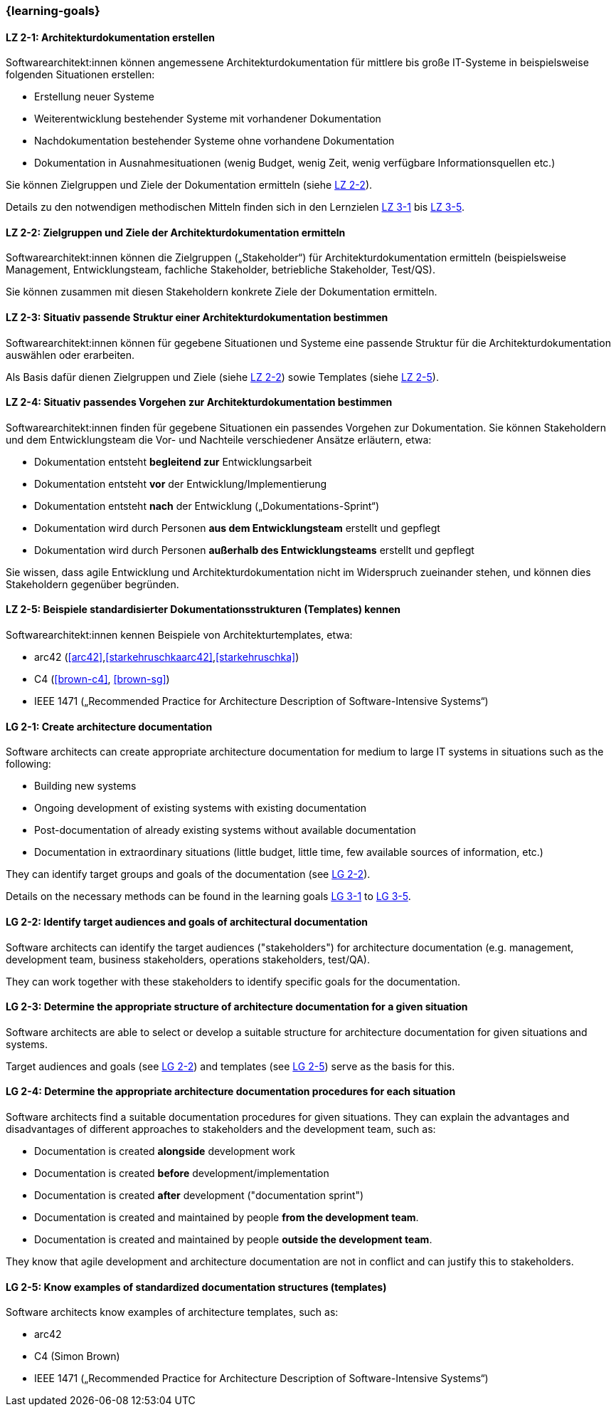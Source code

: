 === {learning-goals}

// tag::DE[]
[[LZ-2-1]]
==== LZ 2-1: Architekturdokumentation erstellen

Softwarearchitekt:innen können angemessene Architekturdokumentation für mittlere bis große IT-Systeme in beispielsweise folgenden Situationen erstellen:

* Erstellung neuer Systeme
* Weiterentwicklung bestehender Systeme mit vorhandener Dokumentation
* Nachdokumentation bestehender Systeme ohne vorhandene Dokumentation
* Dokumentation in Ausnahmesituationen (wenig Budget, wenig Zeit, wenig verfügbare Informationsquellen etc.)

Sie können Zielgruppen und Ziele der Dokumentation ermitteln (siehe <<LZ-2-2, LZ 2-2>>).

Details zu den notwendigen methodischen Mitteln finden sich in den Lernzielen <<LZ-3-1,LZ 3-1>> bis <<LZ-3-5, LZ 3-5>>.

[[LZ-2-2]]
==== LZ 2-2: Zielgruppen und Ziele der Architekturdokumentation ermitteln

Softwarearchitekt:innen können die Zielgruppen („Stakeholder“) für Architekturdokumentation ermitteln
(beispielsweise Management, Entwicklungsteam, fachliche Stakeholder, betriebliche Stakeholder, Test/QS).

Sie können zusammen mit diesen Stakeholdern konkrete Ziele der Dokumentation ermitteln.


[[LZ-2-3]]
==== LZ 2-3: Situativ passende Struktur einer Architekturdokumentation bestimmen

Softwarearchitekt:innen können für gegebene Situationen und Systeme eine passende Struktur für die Architekturdokumentation auswählen oder erarbeiten.

Als Basis dafür dienen Zielgruppen und Ziele (siehe <<LZ-2-2, LZ 2-2>>) sowie Templates (siehe <<LZ-2-5, LZ 2-5>>).

[[LZ-2-4]]
==== LZ 2-4: Situativ passendes Vorgehen zur Architekturdokumentation bestimmen

Softwarearchitekt:innen finden für gegebene Situationen ein passendes Vorgehen zur Dokumentation.
Sie können Stakeholdern und dem Entwicklungsteam die Vor- und Nachteile verschiedener Ansätze erläutern, etwa:

* Dokumentation entsteht **begleitend zur** Entwicklungsarbeit
* Dokumentation entsteht **vor** der Entwicklung/Implementierung
* Dokumentation entsteht **nach** der Entwicklung („Dokumentations-Sprint“)
* Dokumentation wird durch Personen **aus dem Entwicklungsteam** erstellt und gepflegt
* Dokumentation wird durch Personen **außerhalb des Entwicklungsteams** erstellt und gepflegt

Sie wissen, dass agile Entwicklung und Architekturdokumentation nicht im Widerspruch zueinander stehen, und können dies Stakeholdern gegenüber begründen.


[[LZ-2-5]]
==== LZ 2-5: Beispiele standardisierter Dokumentationsstrukturen (Templates) kennen

Softwarearchitekt:innen kennen Beispiele von Architekturtemplates, etwa:

* arc42 (<<arc42>>,<<starkehruschkaarc42>>,<<starkehruschka>>)
* C4 (<<brown-c4>>, <<brown-sg>>)
* IEEE 1471 („Recommended Practice for Architecture Description of Software-Intensive Systems“)

// end::DE[]


// tag::EN[]

[[LG-2-1]]
==== LG 2-1: Create architecture documentation

Software architects can create appropriate architecture documentation for medium to large IT systems in situations such as the following:

* Building new systems
* Ongoing development of existing systems with existing documentation
* Post-documentation of already existing systems without available documentation
* Documentation in extraordinary situations (little budget, little time, few available sources of information, etc.)

They can identify target groups and goals of the documentation (see <<LG-2-2, LG 2-2>>).

Details on the necessary methods can be found in the learning goals <<LG-3-1,LG 3-1>> to <<LG-3-5, LG 3-5>>.

[[LG-2-2]]
==== LG 2-2: Identify target audiences and goals of architectural documentation

Software architects can identify the target audiences ("stakeholders") for architecture documentation
(e.g. management, development team, business stakeholders, operations stakeholders, test/QA).

They can work together with these stakeholders to identify specific goals for the documentation.

[[LG-2-3]]
==== LG 2-3: Determine the appropriate structure of architecture documentation for a given situation

Software architects are able to select or develop a suitable structure for architecture documentation for given situations and systems.

Target audiences and goals (see <<LG-2-2, LG 2-2>>) and templates (see <<LG-2-5, LG 2-5>>) serve as the basis for this.

[[LG-2-4]]
==== LG 2-4: Determine the appropriate architecture documentation procedures for each situation

Software architects find a suitable documentation procedures for given situations.
They can explain the advantages and disadvantages of different approaches to stakeholders and the development team, such as:

* Documentation is created **alongside** development work
* Documentation is created **before** development/implementation
* Documentation is created **after** development ("documentation sprint")
* Documentation is created and maintained by people **from the development team**.
* Documentation is created and maintained by people **outside the development team**.

They know that agile development and architecture documentation are not in conflict and can justify this to stakeholders.

[[LG-2-5]]
==== LG 2-5: Know examples of standardized documentation structures (templates)

Software architects know examples of architecture templates, such as:

* arc42
* C4 (Simon Brown)
* IEEE 1471 („Recommended Practice for Architecture Description of Software-Intensive Systems“)

// end::EN[]

